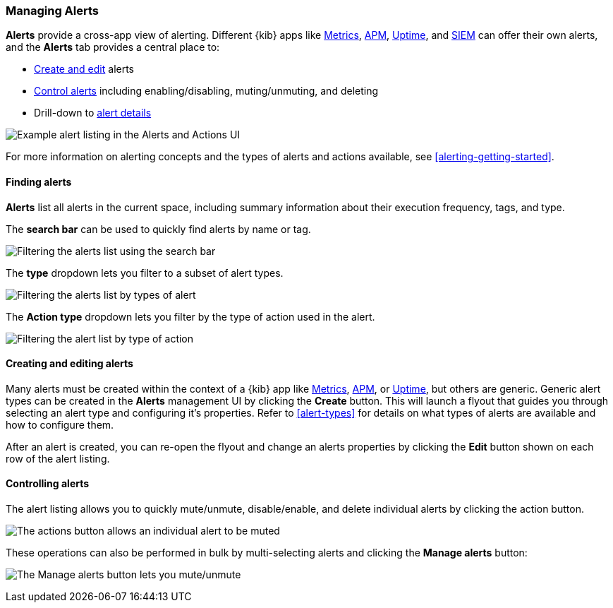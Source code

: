 [role="xpack"]
[[alert-management]]
=== Managing Alerts


*Alerts* provide a cross-app view of alerting. Different {kib} apps like <<metrics-app,Metrics>>, <<xpack-apm,APM>>, <<uptime-app,Uptime>>, and <<xpack-siem,SIEM>> can offer their own alerts, and the *Alerts* tab provides a central place to:

* <<create-edit-alerts, Create and edit>> alerts
* <<controlling-alerts, Control alerts>> including enabling/disabling, muting/unmuting, and deleting
* Drill-down to <<alert-details, alert details>>

[role="screenshot"]
image:management/alerting/images/alerts-and-actions-ui.png[Example alert listing in the Alerts and Actions UI]

For more information on alerting concepts and the types of alerts and actions available, see <<alerting-getting-started>>.

[float]
==== Finding alerts

*Alerts* list all alerts in the current space, including summary information about their execution frequency, tags, and type.

The *search bar* can be used to quickly find alerts by name or tag.

[role="screenshot"]
image::images/alerts-filter-by-search.png[Filtering the alerts list using the search bar]

The *type* dropdown lets you filter to a subset of alert types.

[role="screenshot"]
image::images/alerts-filter-by-type.png[Filtering the alerts list by types of alert]

The *Action type* dropdown lets you filter by the type of action used in the alert.

[role="screenshot"]
image::images/alerts-filter-by-action-type.png[Filtering the alert list by type of action]

[float]
[[create-edit-alerts]]
==== Creating and editing alerts

Many alerts must be created within the context of a {kib} app like <<metrics-app, Metrics>>, <<xpack-apm, APM>>, or <<uptime-app, Uptime>>, but others are generic. Generic alert types can be created in the *Alerts* management UI by clicking the *Create* button. This will launch a flyout that guides you through selecting an alert type and configuring it's properties. Refer to <<alert-types>> for details on what types of alerts are available and how to configure them.

After an alert is created, you can re-open the flyout and change an alerts properties by clicking the *Edit* button shown on each row of the alert listing.


[float]
[[controlling-alerts]]
==== Controlling alerts

The alert listing allows you to quickly mute/unmute, disable/enable, and delete individual alerts by clicking the action button. 

[role="screenshot"]
image:management/alerting/images/individual-mute-disable.png[The actions button allows an individual alert to be muted, disabled, or deleted]

These operations can also be performed in bulk by multi-selecting alerts and clicking the *Manage alerts* button:

[role="screenshot"]
image:management/alerting/images/bulk-mute-disable.png[The Manage alerts button lets you mute/unmute, enable/disable, and delete in bulk]

